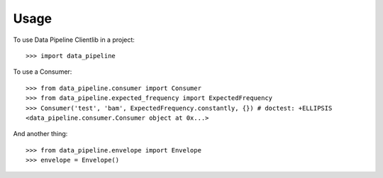 ========
Usage
========

To use Data Pipeline Clientlib in a project::

    >>> import data_pipeline

To use a Consumer::

    >>> from data_pipeline.consumer import Consumer
    >>> from data_pipeline.expected_frequency import ExpectedFrequency
    >>> Consumer('test', 'bam', ExpectedFrequency.constantly, {}) # doctest: +ELLIPSIS
    <data_pipeline.consumer.Consumer object at 0x...>

And another thing::

    >>> from data_pipeline.envelope import Envelope
    >>> envelope = Envelope()
